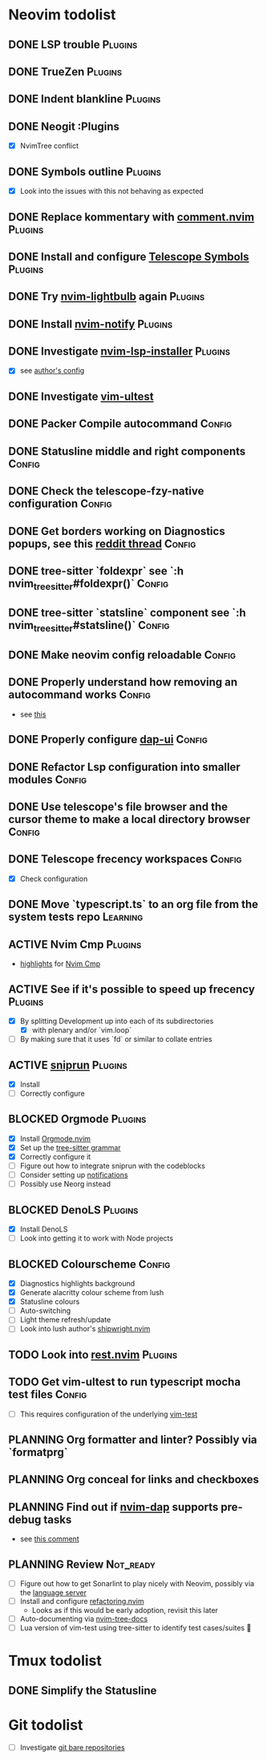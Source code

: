 * Neovim todolist
** DONE LSP trouble :Plugins:
** DONE TrueZen :Plugins:
** DONE Indent blankline :Plugins:
** DONE Neogit :Plugins
   + [X] NvimTree conflict
** DONE Symbols outline :Plugins:
   + [X] Look into the issues with this not behaving as expected
** DONE Replace kommentary with [[https://github.com/numToStr/Comment.nvim][comment.nvim]] :Plugins:
** DONE Install and configure [[https://github.com/nvim-telescope/telescope-symbols.nvim][Telescope Symbols]] :Plugins:
** DONE Try [[https://github.com/kosayoda/nvim-lightbulb][nvim-lightbulb]] again :Plugins:
** DONE Install [[https://github.com/rcarriga/nvim-notify][nvim-notify]] :Plugins:
** DONE Investigate [[https://github.com/williamboman/nvim-lsp-installer][nvim-lsp-installer]] :Plugins:
   + [X] see [[https://github.com/williamboman/nvim-config/blob/main/lua/wb/lsp/init.lua][author's config]]
** DONE Investigate [[https://github.com/rcarriga/vim-ultest][vim-ultest]]
** DONE Packer Compile autocommand :Config:
** DONE Statusline middle and right components :Config:
** DONE Check the telescope-fzy-native configuration :Config:
** DONE Get borders working on Diagnostics popups, see this [[https://www.reddit.com/r/neovim/comments/ovbje7/comment/h789qdh/?utm_source=share&utm_medium=web2x&context=3][reddit thread]] :Config:
** DONE tree-sitter `foldexpr` see `:h nvim_treesitter#foldexpr()` :Config:
** DONE tree-sitter `statsline` component see `:h nvim_treesitter#statsline()` :Config:
** DONE Make neovim config reloadable :Config:
** DONE Properly understand how removing an autocommand works :Config:
   + see [[https://learnvimscriptthehardway.stevelosh.com/chapters/14.html][this]]
** DONE Properly configure [[https://github.com/rcarriga/nvim-dap-ui][dap-ui]] :Config:
** DONE Refactor Lsp configuration into smaller modules :Config:
** DONE Use telescope's file browser and the cursor theme to make a local directory browser :Config:
** DONE Telescope frecency workspaces :Config:
   + [X] Check configuration
** DONE Move `typescript.ts` to an org file from the system tests repo :Learning:
** ACTIVE Nvim Cmp :Plugins:
   + [[https://github.com/hrsh7th/nvim-cmp#highlights][highlights]] for [[https://github.com/hrsh7th/nvim-cmp][Nvim Cmp]]
** ACTIVE See if it's possible to speed up frecency :Plugins:
   + [X] By splitting Development up into each of its subdirectories
     + [X] with plenary and/or `vim.loop`
   + [ ] By making sure that it uses `fd` or similar to collate entries
** ACTIVE [[https://github.com/michaelb/sniprun][sniprun]] :Plugins:
   + [X] Install
   + [ ] Correctly configure
** BLOCKED Orgmode :Plugins:
   + [X] Install [[https://github.com/kristijanhusak/orgmode.nvim/tree/tree-sitter][Orgmode.nvim]]
   + [X] Set up the [[https://github.com/milisims/tree-sitter-org][tree-sitter grammar]]
   + [X] Correctly configure it
   + [ ] Figure out how to integrate sniprun with the codeblocks
   + [ ] Consider setting up [[https://github.com/kristijanhusak/orgmode.nvim/blob/tree-sitter/DOCS.md#notifications-experimental][notifications]]
   + [ ] Possibly use Neorg instead
** BLOCKED DenoLS :Plugins:
   + [X] Install DenoLS
   + [ ] Look into getting it to work with Node projects
** BLOCKED Colourscheme :Config:
   + [X] Diagnostics highlights background
   + [X] Generate alacritty colour scheme from lush
   + [X] Statusline colours
   + [ ] Auto-switching
   + [ ] Light theme refresh/update
   + [ ] Look into lush author's [[https://github.com/rktjmp/shipwright.nvim][shipwright.nvim]]
** TODO Look into [[https://github.com/NTBBloodbath/rest.nvim][rest.nvim]] :Plugins:
** TODO Get vim-ultest to run typescript mocha test files :Config:
   + [ ] This requires configuration of the underlying [[https://github.com/vim-test/vim-test/issues/209][vim-test]]
** PLANNING Org formatter and linter? Possibly via `formatprg`
** PLANNING Org conceal for links and checkboxes
** PLANNING Find out if [[https://github.com/mfussenegger/nvim-dap][nvim-dap]] supports pre-debug tasks
   + see [[https://github.com/mfussenegger/nvim-dap/issues/191#issuecomment-853751519][this comment]]
 
** PLANNING Review :Not_ready:
   + [ ] Figure out how to get Sonarlint to play nicely with Neovim, possibly via the [[https://github.com/SonarSource/sonarlint-language-server][language server]]
   + [ ] Install and configure [[https://github.com/ThePrimeagen/refactoring.nvim][refactoring.nvim]]
     + Looks as if this would be early adoption, revisit this later
   + [ ] Auto-documenting via [[https://github.com/nvim-treesitter/nvim-tree-docs][nvim-tree-docs]]
   + [ ] Lua version of vim-test using tree-sitter to identify test cases/suites 🤯

* Tmux todolist
** DONE Simplify the Statusline

* Git todolist
 + [ ] Investigate [[https://www.atlassian.com/git/tutorials/dotfiles][git bare repositories]]

